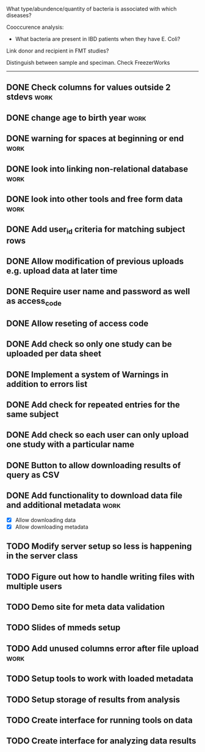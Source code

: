What type/abundence/quantity of bacteria is associated with which diseases?

Cooccurence analysis:
    - What bacteria are present in IBD patients when they have E. Coli?

Link donor and recipient in FMT studies?

Distinguish between sample and speciman. Check FreezerWorks
-------------------------------------------------------

** DONE Check columns for values outside 2 stdevs :work:
** DONE change age to birth year :work:
** DONE warning for spaces at beginning or end :work:
** DONE look into linking non-relational database			     :work:
** DONE look into other tools and free form data			     :work:
** DONE Add user_id criteria for matching subject rows
** DONE Allow modification of previous uploads e.g. upload data at later time
** DONE Require user name and password as well as access_code
** DONE Allow reseting of access code
** DONE Add check so only one study can be uploaded per data sheet
** DONE Implement a system of Warnings in addition to errors list
** DONE Add check for repeated entries for the same subject
** DONE Add check so each user can only upload one study with a particular name
** DONE Button to allow downloading results of query as CSV
** DONE Add functionality to download data file and additional metadata  :work:
   - [X] Allow downloading data
   - [X] Allow downloading metadata
** TODO Modify server setup so less is happening in the server class
** TODO Figure out how to handle writing files with multiple users
** TODO Demo site for meta data validation
** TODO Slides of mmeds setup
** TODO Add unused columns error after file upload :work:
** TODO Setup tools to work with loaded metadata
** TODO Setup storage of results from analysis
** TODO Create interface for running tools on data
** TODO Create interface for analyzing data results
